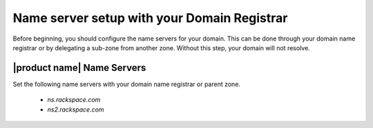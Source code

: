 .. _name-server-setup:

Name server setup with your Domain Registrar
~~~~~~~~~~~~~~~~~~~~~~~~~~~~~~~~~~~~~~~~~~~~~~~~

Before beginning, you should configure the name servers for your domain. This can be done
through your domain name registrar or by delegating a sub-zone from another zone. Without
this step, your domain will not resolve.

|product name| Name Servers
^^^^^^^^^^^^^^^^^^^^^^^^^^^^
Set the following name servers with your domain name registrar or parent zone.

 - `ns.rackspace.com`
 - `ns2.rackspace.com`
